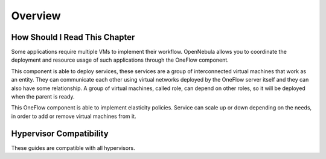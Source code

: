 .. _oneapps_overview:
.. _oneflow_overview:
.. _multivm_service_management_overview:

========
Overview
========

How Should I Read This Chapter
================================================================================

Some applications require multiple VMs to implement their workflow. OpenNebula allows you to coordinate the deployment and resource usage of such applications through the OneFlow component.

This component is able to deploy services, these services are a group of interconnected virtual machines that work as an entity. They can communicate each other using virtual networks deployed by the OneFlow server itself and they can also have some relationship. A group of virtual machines, called role, can depend on other roles, so it will be deployed when the parent is ready.

This OneFlow component is able to implement elasticity policies. Service can scale up or down depending on the needs, in order to add or remove virtual machines from it.

Hypervisor Compatibility
================================================================================

These guides are compatible with all hypervisors.
